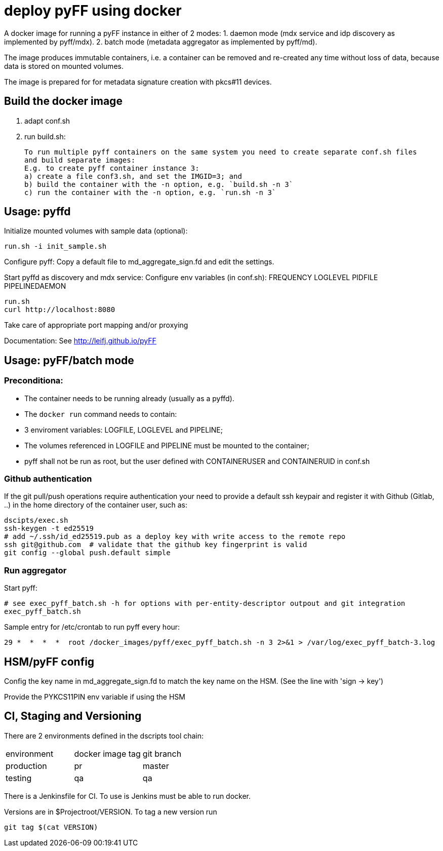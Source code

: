 # deploy pyFF using docker 

A docker image for running a pyFF instance in either of 2 modes:
    1. daemon mode (mdx service and idp discovery as implemented by pyff/mdx).
    2. batch mode (metadata aggregator as implemented by pyff/md).

The image produces immutable containers, i.e. a container can be removed and re-created
any time without loss of data, because data is stored on mounted volumes.

The image is prepared for for metadata signature creation with pkcs#11 devices.

## Build the docker image
1. adapt conf.sh
2. run build.sh: 

   To run multiple pyff containers on the same system you need to create separate conf.sh files
   and build separate images:
   E.g. to create pyff container instance 3:
   a) create a file conf3.sh, and set the IMGID=3; and
   b) build the container with the -n option, e.g. `build.sh -n 3`
   c) run the container with the -n option, e.g. `run.sh -n 3`


## Usage: pyffd
Initialize mounted volumes with sample data (optional):
    
    run.sh -i init_sample.sh

Configure pyff: 
    Copy a default file to md_aggregate_sign.fd and edit the settings.


Start pyffd as discovery and mdx service:
Configure env variables (in conf.sh):
    FREQUENCY
    LOGLEVEL 
    PIDFILE
    PIPELINEDAEMON

    run.sh
    curl http://localhost:8080
    
Take care of appropriate port mapping and/or proxying

Documentation: See http://leifj.github.io/pyFF


## Usage: pyFF/batch mode

### Preconditiona: 
* The container needs to be running already (usually as a pyffd). 
* The `docker run` command needs to contain:
    * 3 enviroment variables: LOGFILE, LOGLEVEL and PIPELINE;
    * The volumes referenced in LOGFILE and PIPELINE must be mounted to the container;
    * pyff shall not be run as root, but the user defined with CONTAINERUSER and CONTAINERUID in
      conf.sh

### Github authentication
If the git pull/push operations require authentication your need to provide a default ssh keypair
and register it with Github (Gitlab, ..) in the home directory of the container user, such as:

    dscipts/exec.sh
    ssh-keygen -t ed25519
    # add ~/.ssh/id_ed25519.pub as a deploy key with write access to the remote repo
    ssh git@github.com  # validate that the github key fingerprint is valid
    git config --global push.default simple
     
### Run aggregator

Start pyff:
 
    # see exec_pyff_batch.sh -h for options with per-entity-descriptor outpout and git integration
    exec_pyff_batch.sh 

Sample entry for /etc/crontab to run pyff every hour:

    29 *  *  *  *  root /docker_images/pyff/exec_pyff_batch.sh -n 3 2>&1 > /var/log/exec_pyff_batch-3.log 
   
    
## HSM/pyFF config

Config the key name in md_aggregate_sign.fd to match the key name on the HSM.
(See the line with 'sign -> key')

Provide the PYKCS11PIN env variable if using the HSM

## CI, Staging and Versioning

There are 2 environments defined in the dscripts tool chain:

|===
|environment | docker image tag| git branch
|production | pr | master
|testing | qa | qa
|===

There is a Jenkinsfile for CI. To use is Jenkins must be able to run docker.

Versions are in $Projectroot/VERSION. To tag a new version run

    git tag $(cat VERSION)